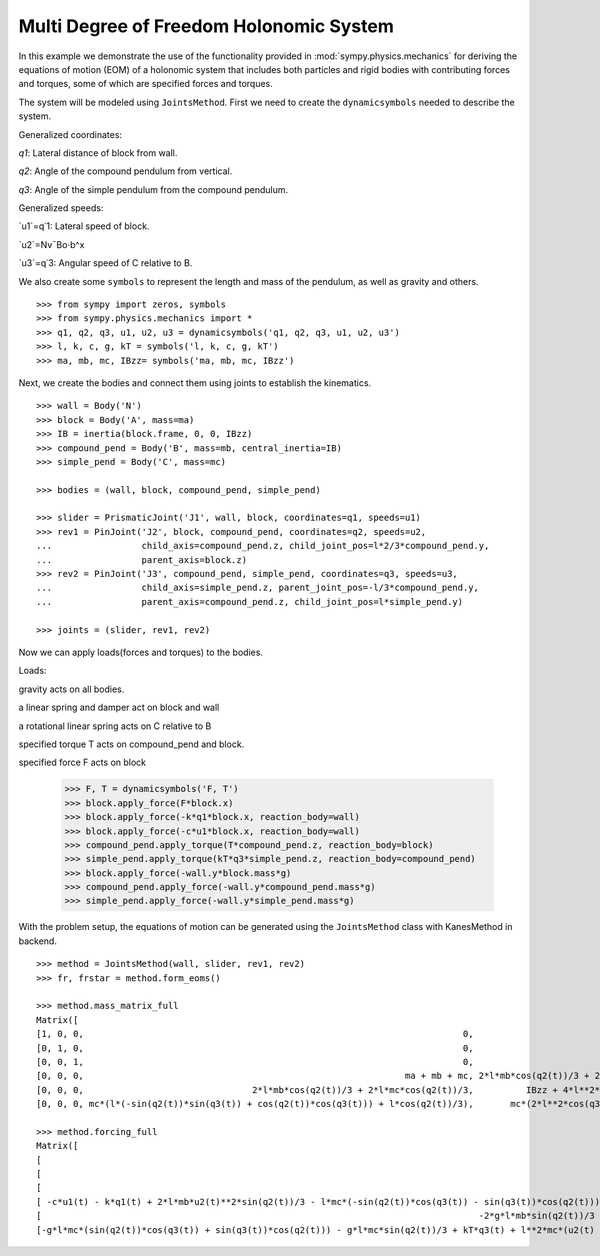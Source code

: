 =========================================
Multi Degree of Freedom Holonomic System
=========================================

In this example we demonstrate the use of the functionality provided in
:mod:`sympy.physics.mechanics` for deriving the equations of motion (EOM) of a holonomic
system that includes both particles and rigid bodies with contributing forces and torques,
some of which are specified forces and torques.

The system will be modeled using ``JointsMethod``. First we need to create the ``dynamicsymbols``
needed to describe the system.

Generalized coordinates:

`q1`: Lateral distance of block from wall.

`q2`: Angle of the compound pendulum from vertical.

`q3`: Angle of the simple pendulum from the compound pendulum.

Generalized speeds:

`u1`=q˙1: Lateral speed of block.

`u2`=Nv¯Bo⋅b^x

`u3`=q˙3: Angular speed of C relative to B.

We also create some ``symbols`` to represent the length and
mass of the pendulum, as well as gravity and others. ::

    >>> from sympy import zeros, symbols
    >>> from sympy.physics.mechanics import *
    >>> q1, q2, q3, u1, u2, u3 = dynamicsymbols('q1, q2, q3, u1, u2, u3')
    >>> l, k, c, g, kT = symbols('l, k, c, g, kT')
    >>> ma, mb, mc, IBzz= symbols('ma, mb, mc, IBzz')

Next, we create the bodies and connect them using joints to establish the
kinematics. ::

    >>> wall = Body('N')
    >>> block = Body('A', mass=ma)
    >>> IB = inertia(block.frame, 0, 0, IBzz)
    >>> compound_pend = Body('B', mass=mb, central_inertia=IB)
    >>> simple_pend = Body('C', mass=mc)

    >>> bodies = (wall, block, compound_pend, simple_pend)

    >>> slider = PrismaticJoint('J1', wall, block, coordinates=q1, speeds=u1)
    >>> rev1 = PinJoint('J2', block, compound_pend, coordinates=q2, speeds=u2,
    ...                 child_axis=compound_pend.z, child_joint_pos=l*2/3*compound_pend.y,
    ...                 parent_axis=block.z)
    >>> rev2 = PinJoint('J3', compound_pend, simple_pend, coordinates=q3, speeds=u3,
    ...                 child_axis=simple_pend.z, parent_joint_pos=-l/3*compound_pend.y,
    ...                 parent_axis=compound_pend.z, child_joint_pos=l*simple_pend.y)

    >>> joints = (slider, rev1, rev2)

Now we can apply loads(forces and torques) to the bodies.

Loads:

gravity acts on all bodies.

a linear spring and damper act on block and wall

a rotational linear spring acts on C relative to B

specified torque T acts on compound_pend and block.

specified force F acts on block

    >>> F, T = dynamicsymbols('F, T')
    >>> block.apply_force(F*block.x)
    >>> block.apply_force(-k*q1*block.x, reaction_body=wall)
    >>> block.apply_force(-c*u1*block.x, reaction_body=wall)
    >>> compound_pend.apply_torque(T*compound_pend.z, reaction_body=block)
    >>> simple_pend.apply_torque(kT*q3*simple_pend.z, reaction_body=compound_pend)
    >>> block.apply_force(-wall.y*block.mass*g)
    >>> compound_pend.apply_force(-wall.y*compound_pend.mass*g)
    >>> simple_pend.apply_force(-wall.y*simple_pend.mass*g)

With the problem setup, the equations of motion can be generated using the
``JointsMethod`` class with KanesMethod in backend. ::

    >>> method = JointsMethod(wall, slider, rev1, rev2)
    >>> fr, frstar = method.form_eoms()

    >>> method.mass_matrix_full
    Matrix([
    [1, 0, 0,                                                                        0,                                         0,                                                                        0],
    [0, 1, 0,                                                                        0,                                         0,                                                                        0],
    [0, 0, 1,                                                                        0,                                         0,                                                                        0],
    [0, 0, 0,                                                             ma + mb + mc, 2*l*mb*cos(q2(t))/3 + 2*l*mc*cos(q2(t))/3, mc*(l*(-sin(q2(t))*sin(q3(t)) + cos(q2(t))*cos(q3(t))) + l*cos(q2(t))/3)],
    [0, 0, 0,                                2*l*mb*cos(q2(t))/3 + 2*l*mc*cos(q2(t))/3,          IBzz + 4*l**2*mb/9 + 4*l**2*mc/9,                                      mc*(2*l**2*cos(q3(t))/3 + 2*l**2/9)],
    [0, 0, 0, mc*(l*(-sin(q2(t))*sin(q3(t)) + cos(q2(t))*cos(q3(t))) + l*cos(q2(t))/3),       mc*(2*l**2*cos(q3(t))/3 + 2*l**2/9),                                     mc*(2*l**2*cos(q3(t))/3 + 10*l**2/9)]])

    >>> method.forcing_full
    Matrix([
    [                                                                                                                                                                                  u1(t)],
    [                                                                                                                                                                                  u2(t)],
    [                                                                                                                                                                                  u3(t)],
    [ -c*u1(t) - k*q1(t) + 2*l*mb*u2(t)**2*sin(q2(t))/3 - l*mc*(-sin(q2(t))*cos(q3(t)) - sin(q3(t))*cos(q2(t)))*(u2(t) + u3(t))*u3(t) + mc*(2*l*u2(t)/3 + l*u3(t)/3)*u2(t)*sin(q2(t)) + F(t)],
    [                                                                                   -2*g*l*mb*sin(q2(t))/3 - 2*g*l*mc*sin(q2(t))/3 + 2*l**2*mc*(u2(t) + u3(t))*u3(t)*sin(q3(t))/3 + T(t)],
    [-g*l*mc*(sin(q2(t))*cos(q3(t)) + sin(q3(t))*cos(q2(t))) - g*l*mc*sin(q2(t))/3 + kT*q3(t) + l**2*mc*(u2(t) + u3(t))*u3(t)*sin(q3(t))/3 - l*mc*(2*l*u2(t)/3 + l*u3(t)/3)*u2(t)*sin(q3(t))]])
